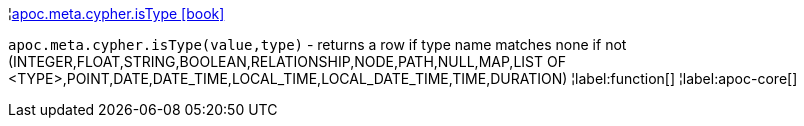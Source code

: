 ¦xref::overview/apoc.meta.cypher/apoc.meta.cypher.isType.adoc[apoc.meta.cypher.isType icon:book[]] +

`apoc.meta.cypher.isType(value,type)` - returns a row if type name matches none if not (INTEGER,FLOAT,STRING,BOOLEAN,RELATIONSHIP,NODE,PATH,NULL,MAP,LIST OF <TYPE>,POINT,DATE,DATE_TIME,LOCAL_TIME,LOCAL_DATE_TIME,TIME,DURATION)
¦label:function[]
¦label:apoc-core[]
